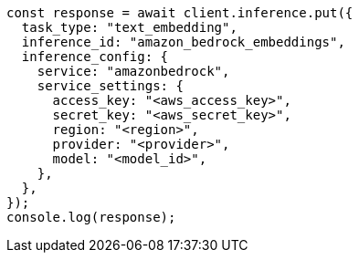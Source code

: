 // This file is autogenerated, DO NOT EDIT
// Use `node scripts/generate-docs-examples.js` to generate the docs examples

[source, js]
----
const response = await client.inference.put({
  task_type: "text_embedding",
  inference_id: "amazon_bedrock_embeddings",
  inference_config: {
    service: "amazonbedrock",
    service_settings: {
      access_key: "<aws_access_key>",
      secret_key: "<aws_secret_key>",
      region: "<region>",
      provider: "<provider>",
      model: "<model_id>",
    },
  },
});
console.log(response);
----
